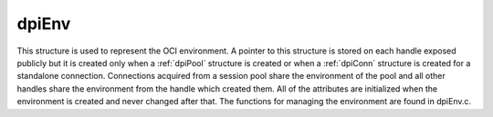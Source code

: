 .. _dpiEnv:

dpiEnv
------

This structure is used to represent the OCI environment. A pointer to this
structure is stored on each handle exposed publicly but it is created only when
a :ref:`dpiPool` structure is created or when a :ref:`dpiConn` structure is
created for a standalone connection. Connections acquired from a session pool
share the environment of the pool and all other handles share the environment
from the handle which created them. All of the attributes are initialized when
the environment is created and never changed after that. The functions for
managing the environment are found in dpiEnv.c.

.. member:: dpiContext \*dpiEnv.context

    Specifies a pointer to the :ref:`dpiContext` structure which was used for
    the creation of the environment.

.. member:: OCIEnv \*dpiEnv.handle

    Specifies the OCI environment handle.

.. member:: OCIThreadMutex \*dpiEnv.mutex

    Specifies the OCI thread mutex handle used for controlling access to the
    reference count for each handle exposed publicly when the OCI environment
    is using OCI_THREADED mode. If the environment is not using OCI_THREADED
    mode the mutex handle will be NULL.

.. member:: OCIThreadKey \*dpiEnv.threadKey

    Specifies the OCI thread key handle used for storing error structures in a
    thread safe manner when the OCI environment is using OCI_THREADED mode. If
    the environment is not using OCI_THREADED mode the thread key handle will
    be null.

.. member:: OCIError \*dpiEnv.errorHandle

    Specifies the OCI error handle used for all errors when the environment is
    not in OCI_THREADED mode. When the environment is in OCI_THREADED mode, the
    error handle is only used for looking up the thread specific error handle.

.. member:: char dpiEnv.encoding[]

    The encoding used for CHAR data, as a null-terminated ASCII string.

.. member:: int32_t dpiEnv.maxBytesPerCharacter

    The maximum number of bytes required for each character in the encoding
    used for CHAR data. This value is used when calculating the size of
    buffers required when lengths in characters are provided.

.. member:: uint16_t dpiEnv.charsetId

    The Oracle character set id used for CHAR data.

.. member:: char dpiEnv.nencoding[]

    The encoding used for NCHAR data, as a null-terminated ASCII string.

.. member:: int32_t dpiEnv.nmaxBytesPerCharacter

    The maximum number of bytes required for each character in the encoding
    used for NCHAR data. Since this information is not directly available
    from Oracle it is only accurate if the encodings used for CHAR and NCHAR
    data are identical or one of ASCII or UTF-8; otherwise a value of 4 is
    assumed. This value is used when calculating the size of buffers required
    when lengths in characters are provided.

.. member:: uint16_t dpiEnv.ncharsetId

    The Oracle character set id used for NCHAR data.

.. member:: const char \*dpiEnv.numberToStringFormat

    Specifies the format used to convert numbers to strings.

.. member:: uint32_t dpiEnv.numberToStringFormatLength

    Specifies the length of the :member:`dpiEnv.numberToStringFormat` member,
    in bytes.

.. member:: const char \*dpiEnv.numberFromStringFormat

    Specifies the format used to convert to numbers from strings.

.. member:: uint32_t dpiEnv.numberFromStringFormatLength

    Specifies the length of the :member:`dpiEnv.numberFromStringFormat` member,
    in bytes.

.. member:: const char \*dpiEnv.nlsNumericChars

    Specifies the NLS numeric characters value used for converting numbers to
    strings.

.. member:: uint32_t dpiEnv.nlsNumericCharsLength

    Specifies the length of the :member:`dpiEnv.nlsNumericChars` member,
    in bytes.

.. member:: OCIDateTime \*dpiEnv.baseDate

    Specifies the base date (midnight on January 1, 1970 UTC) used for
    converting timestamps from Oracle into a number representing the number of
    seconds since the Unix "epoch".

.. member:: int dpiEnv.threaded

    Specifies whether the environment is in OCI_THREADED mode (1) or not (0).

